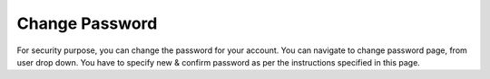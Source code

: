 ===============
Change Password
===============

For security purpose, you can change the password for your account. You can navigate to change password page, from user drop down. You have to specify new & confirm password as per the instructions specified in this page.  

